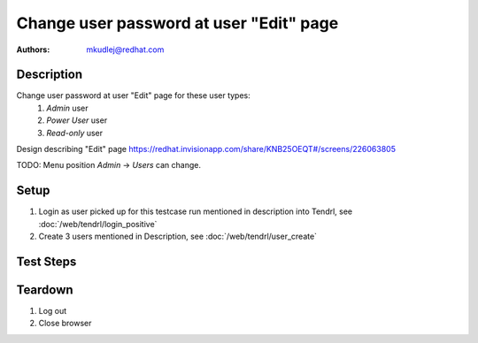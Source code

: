 Change user password at user "Edit" page
*****************************************

:authors: 
          - mkudlej@redhat.com

Description
===========

Change user password at user "Edit" page for these user types:
 1. *Admin* user
 2. *Power User* user
 3. *Read-only* user

Design describing "Edit" page https://redhat.invisionapp.com/share/KNB25OEQT#/screens/226063805

TODO: Menu position *Admin* -> *Users* can change.

Setup
=====

#. Login as user picked up for this testcase run mentioned in description into Tendrl, see :doc:`/web/tendrl/login_positive`
#. Create 3 users mentioned in Description, see :doc:`/web/tendrl/user_create`

Test Steps
==========

.. test_action::
   :step:
       Click on *Admin* -> *Users* in left menu.
   :result:
       Page with user list is open.

.. test_action::
   :step:
       Click on *Edit* button for user picked up for this testcase run mentioned in description.
   :result:
       "Edit" page should be open.

.. test_action::
   :step:
       Input password to *Change Password* and same string to *Confirm Password*.
   :result:
       Password in both inputs are not visible and instead of them are dots.

.. test_action::
   :step:
       Click on icon next to *Change Password* and *Confirm Password* input.
   :result:
       Both password strings are readable and are not shown in form of dots like before.

.. test_action::
   :step:
       Click on *Save* button.
   :result:
       User is saved and there is no error.

.. test_action::
   :step:
       :doc:`/web/tendrl/login_positive` testcase with new password.
   :result:
       User is able to login with new password.
    
Teardown
========

#. Log out

#. Close browser
